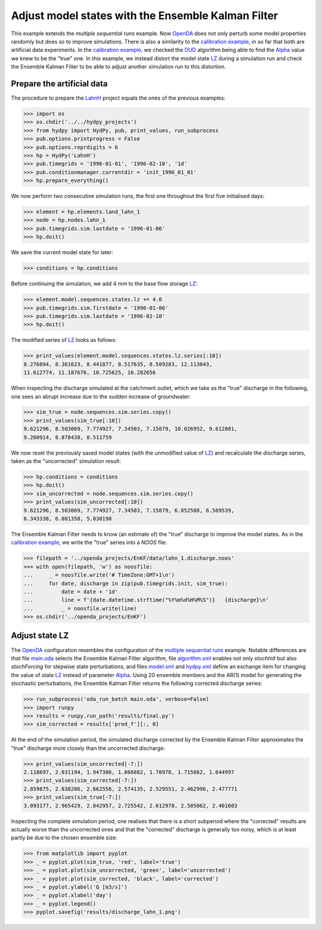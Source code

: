 
.. _`multiple sequential runs`: ../SeqEnsSim
.. _`OpenDA`: https://www.openda.org/
.. _`calibration example`: ../DUD
.. _`DUD`: https://www.jstor.org/stable/1268154?seq=1#page_scan_tab_contents
.. _`Alpha`: https://hydpy-dev.github.io/hydpy/hland.html#hydpy.models.hland
.. _`LZ`: https://hydpy-dev.github.io/hydpy/hland.html#hydpy.models.hland.hland_states.LZ
.. _`LahnH`: https://hydpy-dev.github.io/hydpy/examples.html#hydpy.core.examples.prepare_full_example_1
.. _`main.oda`: main.oda
.. _`algorithm.xml`: algorithm.xml
.. _`model.xml`: model.xml
.. _`hydpy.xml`: hydpy.xml

Adjust model states with the Ensemble Kalman Filter
---------------------------------------------------

This example extends the `multiple sequential runs` example.  Now `OpenDA`_
does not only perturb some model properties randomly but does so to improve
simulations.  There is also a similarity to the
`calibration example`_, in so far that both are artificial data experiments.
In the `calibration example`_, we checked the `DUD`_ algorithm being able
to find the `Alpha`_ value we knew to be the "true" one.  In this example,
we instead distort the model state `LZ`_ during a simulation run and check
the Ensemble Kalman Filter to be able to adjust another simulation run
to this distortion.

Prepare the artificial data
...........................

The procedure to prepare the `LahnH`_ project equals the ones of the
previous examples:

>>> import os
>>> os.chdir('../../hydpy_projects')
>>> from hydpy import HydPy, pub, print_values, run_subprocess
>>> pub.options.printprogress = False
>>> pub.options.reprdigits = 6
>>> hp = HydPy('LahnH')
>>> pub.timegrids = '1996-01-01', '1996-02-10', '1d'
>>> pub.conditionmanager.currentdir = 'init_1996_01_01'
>>> hp.prepare_everything()

We now perform two consecutive simulation runs, the first one throughout
the first five initialised days:

>>> element = hp.elements.land_lahn_1
>>> node = hp.nodes.lahn_1
>>> pub.timegrids.sim.lastdate = '1996-01-06'
>>> hp.doit()

We save the current model state for later:

>>> conditions = hp.conditions

Before continuing the simulation, we add 4 mm to the base flow storage `LZ`_:

>>> element.model.sequences.states.lz += 4.0
>>> pub.timegrids.sim.firstdate = '1996-01-06'
>>> pub.timegrids.sim.lastdate = '1996-02-10'
>>> hp.doit()

The modified series of `LZ`_ looks as follows:

>>> print_values(element.model.sequences.states.lz.series[:10])
8.276894, 8.361623, 8.441877, 8.517635, 8.589283, 12.113043,
11.612774, 11.187676, 10.725625, 10.282656

When inspecting the discharge simulated at the catchment outlet, which
we take as the "true" discharge in the following, one sees
an abrupt increase due to the sudden increase of groundwater:

>>> sim_true = node.sequences.sim.series.copy()
>>> print_values(sim_true[:10])
9.621296, 8.503069, 7.774927, 7.34503, 7.15879, 10.026952, 9.612801,
9.260914, 8.878438, 8.511759

We now reset the previously saved model states (with the unmodified
value of `LZ`_) and recalculate the discharge series, taken as the
"uncorrected" simulation result:

>>> hp.conditions = conditions
>>> hp.doit()
>>> sim_uncorrected = node.sequences.sim.series.copy()
>>> print_values(sim_uncorrected[:10])
9.621296, 8.503069, 7.774927, 7.34503, 7.15879, 6.852588, 6.569539,
6.343338, 6.081358, 5.830198

The Ensemble Kalman Filter needs to know (an estimate of) the "true"
discharge to improve the model states.  As in the `calibration example`_,
we write the "true" series into a *NOOS*  file:

>>> filepath = '../openda_projects/EnKF/data/lahn_1.discharge.noos'
>>> with open(filepath, 'w') as noosfile:
...     _ = noosfile.write('# TimeZone:GMT+1\n')
...     for date, discharge in zip(pub.timegrids.init, sim_true):
...         date = date + '1d'
...         line = f'{date.datetime.strftime("%Y%m%d%H%M%S")}   {discharge}\n'
...         _ = noosfile.write(line)
>>> os.chdir('../openda_projects/EnKF')

Adjust state LZ
...............

The `OpenDA`_ configuration resembles the configuration of the
`multiple sequential runs`_ example.  Notable differences are that file
`main.oda`_ selects the Ensemble Kalman Filter algorithm, file
`algorithm.xml`_ enables not only `stochInit` but also `stochForcing` for
stepwise state perturbations, and files `model.xml`_ and `hydpy.xml`_ define
an exchange item for changing the value of state `LZ`_ instead of parameter
`Alpha`_.  Using 20 ensemble members and the AR(1) model for generating
the stochastic perturbations, the Ensemble Kalman Filter returns the
following corrected discharge series:

>>> run_subprocess('oda_run_batch main.oda', verbose=False)
>>> import runpy
>>> results = runpy.run_path('results/final.py')
>>> sim_corrected = results['pred_f'][:, 0]

At the end of the simulation period, the simulated discharge corrected
by the Ensemble Kalman Filter approximates the "true" discharge more
closely than the uncorrected discharge:

>>> print_values(sim_uncorrected[-7:])
2.118697, 2.031194, 1.947306, 1.866882, 1.78978, 1.715862, 1.644997
>>> print_values(sim_corrected[-7:])
2.859875, 2.838286, 2.662556, 2.574135, 2.529551, 2.462996, 2.477771
>>> print_values(sim_true[-7:])
3.093177, 2.965429, 2.842957, 2.725542, 2.612978, 2.505062, 2.401603

Inspecting the complete simulation period, one realises that there is
a short subperiod where the "corrected" results are actually worse than
the uncorrected ones and that the "corrected" discharge is generally
too noisy, which is at least partly be due to the chosen ensemble size:

>>> from matplotlib import pyplot
>>> _ = pyplot.plot(sim_true, 'red', label='true')
>>> _ = pyplot.plot(sim_uncorrected, 'green', label='uncorrected')
>>> _ = pyplot.plot(sim_corrected, 'black', label='corrected')
>>> _ = pyplot.ylabel('Q [m3/s]')
>>> _ = pyplot.xlabel('day')
>>> _ = pyplot.legend()
>>> pyplot.savefig('results/discharge_lahn_1.png')

.. image:: results/discharge_lahn_1.png

